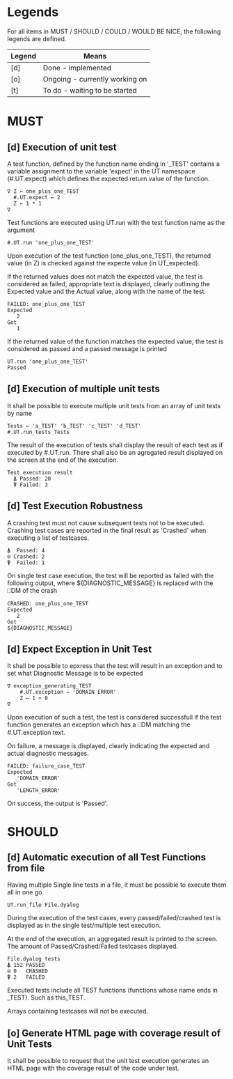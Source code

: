 #+OPTIONS: ^:{}

* Legends

For all items in MUST / SHOULD / COULD / WOULD BE NICE, the following
legends are defined.

| Legend | Means                          |
|--------+--------------------------------|
| [d]    | Done - implemented             |
| [o]    | Ongoing - currently working on |
| [t]    | To do - waiting to be started  |

* MUST
** [d] Execution of unit test
   
A test function, defined by the function name ending in '_TEST'
contains a variable assignment to the variable 'expect' in the 
UT namespace (#.UT.expect) which defines the expected return
value of the function.

#+BEGIN_EXAMPLE
∇ Z ← one_plus_one_TEST 
  #.UT.expect ← 2
  Z ← 1 * 1
∇
#+END_EXAMPLE


Test functions are executed using UT.run with the test function
name as the argument

#+BEGIN_EXAMPLE
  #.UT.run 'one_plus_one_TEST'
#+END_EXAMPLE

Upon execution of the test function (one_plus_one_TEST), the 
returned value (in Z) is checked against the expecte value
(in UT_expected).

If the returned values does not match the expected value, 
the test is considered as failed, appropriate text is displayed,
clearly outlining the Expected value and the Actual value, 
along with the name of the test.

#+BEGIN_EXAMPLE
 FAILED: one_plus_one_TEST
 Expected 
    2
 Got
    1
#+END_EXAMPLE

If the returned value of the function matches the expected value,
the test is considered as passed and a passed message is printed

#+BEGIN_EXAMPLE
  UT.run 'one_plus_one_TEST'
  Passed
#+END_EXAMPLE

** [d] Execution of multiple unit tests

It shall be possible to execute multiple unit tests from 
an array of unit tests by name

#+BEGIN_EXAMPLE
Tests ← 'a_TEST' 'b_TEST' 'c_TEST' 'd_TEST'
#.UT.run_tests Tests
#+END_EXAMPLE

The result of the execution of tests shall display the result
of each test as if executed by #.UT.run. 
There shall also be an agregated result displayed on the screen
at the end of the execution.

#+BEGIN_EXAMPLE
  Test execution result
    ⍋ Passed: 20
    ⍒ Failed: 3
#+END_EXAMPLE

** [d] Test Execution Robustness

A crashing test must not cause subsequent tests not to be executed.
Crashing test cases are reported in the final result as 'Crashed' 
when executing a list of testcases.

#+BEGIN_EXAMPLE
   ⍋  Passed: 4
   ⍟ Crashed: 2
   ⍒  Failed: 1
#+END_EXAMPLE

On single test case execution, the test will be reported
as failed with the following output, where ${DIAGNOSTIC_MESSAGE}
is replaced with the ⎕DM of the crash

#+BEGIN_EXAMPLE
 CRASHED: one_plus_one_TEST
 Expected 
    2
 Got
 ${DIAGNOSTIC_MESSAGE}
#+END_EXAMPLE

** [d] Expect Exception in Unit Test

It shall be possible to epxress that the test will
result in an exception and to set what Diagnostic Message
is to be expected

#+BEGIN_EXAMPLE
∇ exception_generating_TEST
    #.UT.exception ← 'DOMAIN_ERROR'
    Z ← 1 ÷ 0
∇
#+END_EXAMPLE

Upon execution of such a test, the test is considered successfull
if the test function generates an exception which has a ⎕DM matching
the #.UT.exception text.

On failure, a message is displayed, clearly indicating the expected
and actual diagnostic messages.

#+BEGIN_EXAMPLE
 FAILED: failure_case_TEST
 Expected 
    'DOMAIN_ERROR'
 Got
    'LENGTH_ERROR'
#+END_EXAMPLE

On success, the output is 'Passed'.

* SHOULD
** [d] Automatic execution of all Test Functions from file
   
Having multiple Single line tests in a file, it must be possible to execute
them all in one go. 

#+BEGIN_EXAMPLE
  UT.run_file File.dyalog
#+END_EXAMPLE

During the execution of the test cases, every passed/failed/crashed test is displayed as 
in the single test/multiple test execution.

At the end of the execution, an aggregated result is printed to the screen.
The amount of Passed/Crashed/Failed testcases displayed.

#+BEGIN_EXAMPLE
 File.dyalog tests
 ⍋ 152 PASSED  
 ⍟ 0   CRASHED
 ⍒ 2   FAILED 
#+END_EXAMPLE

Executed tests include all TEST functions (functions whose name ends in _TEST).
Such as this_TEST.

Arrays containing testcases will not be executed.

** [o] Generate HTML page with coverage result of Unit Tests

It shall  be possible to request that the unit test execution
generates an HTML page with the coverage result of the code
under test.
